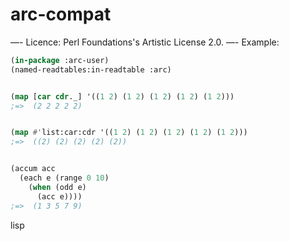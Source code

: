 * arc-compat
----
Licence: Perl Foundations's Artistic License 2.0.
----
Example:

#+BEGIN_SRC lisp
(in-package :arc-user)
(named-readtables:in-readtable :arc)


(map [car cdr._] '((1 2) (1 2) (1 2) (1 2) (1 2)))
;=>  (2 2 2 2 2)


(map #'list:car:cdr '((1 2) (1 2) (1 2) (1 2) (1 2)))
;=>  ((2) (2) (2) (2) (2))


(accum acc
  (each e (range 0 10)
    (when (odd e)
      (acc e))))
;=>  (1 3 5 7 9)
#+END_SRC lisp
